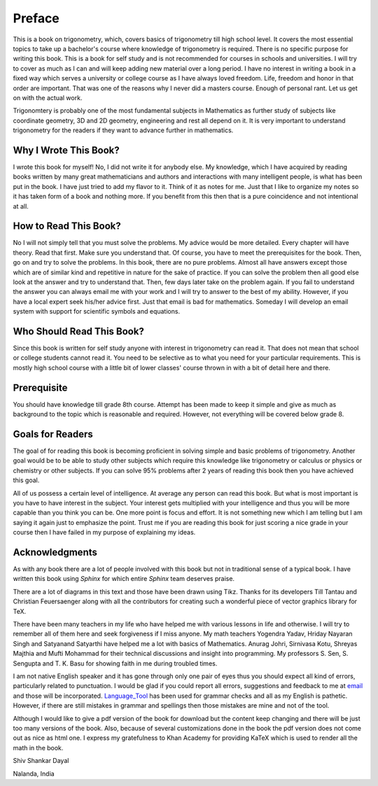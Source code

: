 Preface
*******
This is a book on trigonometry, which, covers basics of trigonometry till high school
level. It covers the most essential topics to take up a bachelor's course where
knowledge of trigonometry is required. There is no specific purpose for writing this
book. This is a book for self study and is not recommended for courses in
schools and universities. I will try to cover as much as I can and will keep
adding new material over a long period. I have no interest in writing a book in
a fixed way which serves a university or college course as I have always
loved freedom. Life, freedom and honor in that order are important. That was
one of the reasons why I never did a masters course. Enough of personal
rant. Let us get on with the actual work.

Trigonomtery is probably one of the most fundamental subjects in Mathematics as
further study of subjects like coordinate geometry, 3D and 2D geometry, engineering
and rest all depend on it. It is very important to understand
trigonometry for the readers if they want to advance further in mathematics.

Why I Wrote This Book?
======================
I wrote this book for myself! No, I did not write it for anybody else. My
knowledge, which I have acquired by reading books written by many great
mathematicians and authors and interactions with many intelligent people, is
what has been put in the book. I have just tried to add my flavor to it. Think
of it as notes for me. Just that I like to organize my notes so it has taken
form of a book and nothing more. If you benefit from this then that is a pure
coincidence and not intentional at all.

How to Read This Book?
======================
No I will not simply tell that you must solve the problems. My advice would be
more detailed. Every chapter will have theory. Read that first. Make sure you
understand that. Of course, you have to meet the prerequisites for the
book. Then, go on and try to solve the problems. In this book, there are no
pure problems. Almost all have answers except those which are of similar kind
and repetitive in nature for the sake of practice. If you can solve the problem
then all good else look at the answer and try to understand that. Then, few
days later take on the problem again. If you fail to understand the answer you
can always email me with your work and I will try to answer to the best of my
ability. However, if you have a local expert seek his/her advice first. Just
that email is bad for mathematics. Someday I will develop an email system with
support for scientific symbols and equations.

Who Should Read This Book?
==========================
Since this book is written for self study anyone with interest in trigonometry can
read it. That does not mean that school or college students cannot read it. You
need to be selective as to what you need for your particular requirements. This
is mostly high school course with a little bit of lower classes' course thrown
in with a bit of detail here and there.

Prerequisite
============
You should have knowledge till grade 8th course. Attempt has been made to keep
it simple and give as much as background to the topic which is reasonable and
required. However, not everything will be covered below grade 8.

Goals for Readers
=================
The goal of for reading this book is becoming proficient in solving simple and
basic problems of trigonometry. Another goal would be to be able to study other
subjects which require this knowledge like trigonometry or calculus or physics
or chemistry or other subjects. If you can solve 95% problems after 2 years of
reading this book then you have achieved this goal.

All of us possess a certain level of intelligence. At average any person can
read this book. But what is most important is you have to have interest in the
subject. Your interest gets multiplied with your intelligence and thus you will
be more capable than you think you can be. One more point is focus and
effort. It is not something new which I am telling but I am saying it again
just to emphasize the point. Trust me if you are reading this book for just
scoring a nice grade in your course then I have failed in my purpose of
explaining my ideas.

Acknowledgments
===============
As with any book there are a lot of people involved with this book but not in
traditional sense of a typical book. I have written this book using `Sphinx`
for which entire `Sphinx` team deserves praise.

There are a lot of diagrams in this text and those have been drawn using
Tikz. Thanks for its developers Till Tantau and Christian Feuersaenger along
with all the contributors for creating such a wonderful piece of vector
graphics library for TeX.

There have been many teachers in my life who have helped me with various
lessons in life and otherwise. I will try to remember all of them here and seek
forgiveness if I miss anyone. My math teachers Yogendra Yadav, Hriday Nayaran
Singh and Satyanand Satyarthi have helped me a lot with basics of
Mathematics. Anurag Johri, Sirnivasa Kotu, Shreyas Majthia and Mufti Mohammad
for their technical discussions and insight into programming. My
professors S. Sen, S. Sengupta and T. K. Basu for showing faith in me during
troubled times.

I am not native English speaker and it has gone through only one pair of eyes
thus you should expect all kind of errors, particularly related to
punctuation. I would be glad if you could report all errors, suggestions and
feedback to me at `email`_ and those will be
incorporated. `Language_Tool`_ has been used for grammar checks and all as my
English is pathetic. However, if there are still mistakes in grammar and
spellings then those mistakes are mine and not of the tool.

Although I would like to give a pdf version of the book for download but the
content keep changing and there will be just too many versions of the
book. Also, because of several customizations done in the book the pdf version
does not come out as nice as html one. I express my gratefulness to Khan Academy
for providing KaTeX which is used to render all the math in the book.

Shiv Shankar Dayal

Nalanda, India

.. _email: shivshankar.dayal@gmail.com
.. _Language_Tool: https://languagetool.org/
